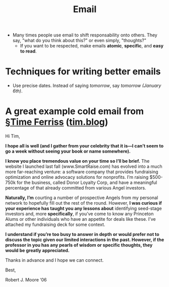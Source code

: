 #+ROAM_ALIAS: "Writing Email"
#+TITLE: Email

- Many times people use email to shift responsability onto others. They say, "what do you think about this?" or even simply, "thoughts?"
  - If you want to be respected, make emails *atomic*, *specific*, and *easy to read*.

* Techniques for writing better emails
- Use precise dates. Instead of saying /tomorrow/, say /tomorrow (January 6th)/.

* A great example cold email from [[file:time_ferriss.org][§Time Ferriss]] ([[https://tim.blog/2008/05/19/5-tips-for-e-mailing-busy-people/][tim.blog]])

    Hi Tim,

    *I hope all is well (and I gather from your celebrity that it is—I can’t seem to go a week without seeing your book or name somewhere).*

    *I know you place tremendous value on your time so I’ll be brief.* The website I launched last fall (www.SmartRaise.com) has evolved into a much more far-reaching venture: a software company that provides fundraising optimization and online advocacy solutions for nonprofits. I’m raising $500-750k for the business, called Donor Loyalty Corp, and have a meaningful percentage of that already committed from various Angel investors.

    *Naturally, I’m* courting a number of prospective Angels from my personal network to hopefully fill out the rest of the round. However, *I was curious if your experience has taught you any lessons about* identifying seed-stage investors and, more *specifically*, if you’ve come to know any Princeton Alums or other individuals who have an appetite for deals like these. I’ve attached my fundraising deck for some context.

    *I understand if you’re too busy to answer in depth or would prefer not to discuss the topic given our limited interactions in the past. However, if the professor in you has any pearls of wisdom or specific thoughts, they would be greatly appreciated.*

    Thanks in advance and I hope we can connect.

    Best,

    Robert J. Moore ‘06
   
